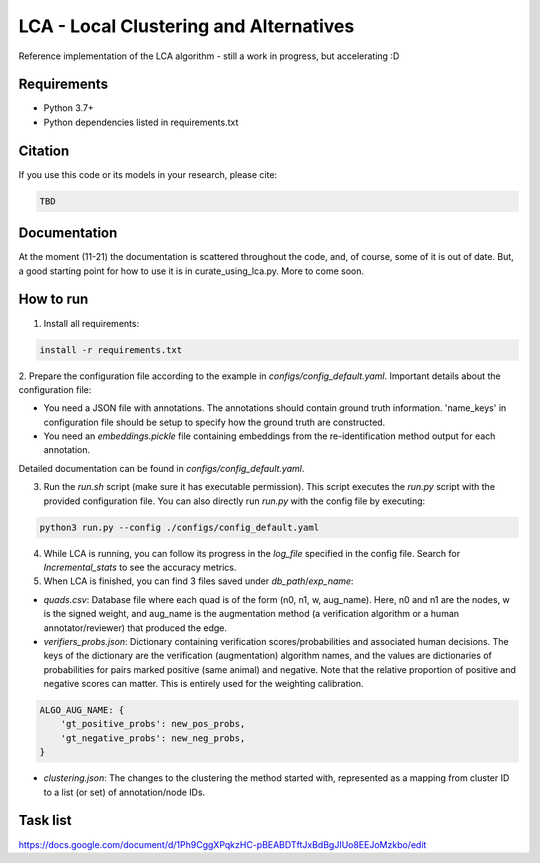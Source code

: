 =======================================
LCA - Local Clustering and Alternatives
=======================================

Reference implementation of the LCA algorithm - still a work in progress, but accelerating :D


Requirements
------------

* Python 3.7+
* Python dependencies listed in requirements.txt


Citation
--------

If you use this code or its models in your research, please cite:

.. code:: text

    TBD

Documentation
-------------

At the moment (11-21) the documentation is scattered throughout the code, and, of course, some of it is out of date.
But, a good starting point for how to use it is in curate_using_lca.py.  More to come soon.


How to run
-------------

1. Install all requirements:

.. code-block:: python

  install -r requirements.txt

2. Prepare the configuration file according to the example in `configs/config_default.yaml`.
Important details about the configuration file:

* You need a JSON file with annotations. The annotations should contain ground truth information. 'name_keys' in configuration file should be setup to specify how the ground truth are constructed.  
* You need an `embeddings.pickle` file containing embeddings from the re-identification method output for each annotation.

Detailed documentation can be found in `configs/config_default.yaml`.


3. Run the `run.sh` script (make sure it has executable permission). This script executes the `run.py` script with the provided configuration file. You can also directly run `run.py` with the config file by executing:

.. code-block:: bash
  
  python3 run.py --config ./configs/config_default.yaml


4. While LCA is running, you can follow its progress in the `log_file` specified in the config file. Search for `Incremental_stats` to see the accuracy metrics.


5. When LCA is finished, you can find 3 files saved under `db_path`/`exp_name`:

- `quads.csv`: Database file where each quad is of the form (n0, n1, w, aug_name). Here, n0 and n1 are the nodes, w is the signed weight, and aug_name is the augmentation method (a verification algorithm or a human annotator/reviewer) that produced the edge.

- `verifiers_probs.json`: Dictionary containing verification scores/probabilities and associated human decisions. The keys of the dictionary are the verification (augmentation) algorithm names, and the values are dictionaries of probabilities for pairs marked positive (same animal) and negative. Note that the relative proportion of positive and negative scores can matter. This is entirely used for the weighting calibration.
  
.. code-block:: python
  
  ALGO_AUG_NAME: {
      'gt_positive_probs': new_pos_probs,
      'gt_negative_probs': new_neg_probs,
  }
  

- `clustering.json`: The changes to the clustering the method started with, represented as a mapping from cluster ID to a list (or set) of annotation/node IDs.


Task list
---------

https://docs.google.com/document/d/1Ph9CggXPqkzHC-pBEABDTftJxBdBgJIUo8EEJoMzkbo/edit
